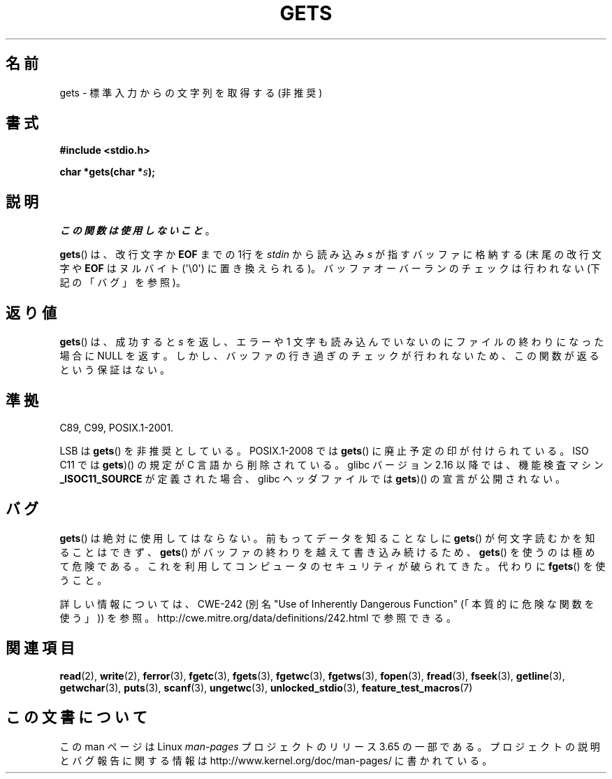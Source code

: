 .\" Copyright (c) 1993 by Thomas Koenig (ig25@rz.uni-karlsruhe.de)
.\"
.\" %%%LICENSE_START(VERBATIM)
.\" Permission is granted to make and distribute verbatim copies of this
.\" manual provided the copyright notice and this permission notice are
.\" preserved on all copies.
.\"
.\" Permission is granted to copy and distribute modified versions of this
.\" manual under the conditions for verbatim copying, provided that the
.\" entire resulting derived work is distributed under the terms of a
.\" permission notice identical to this one.
.\"
.\" Since the Linux kernel and libraries are constantly changing, this
.\" manual page may be incorrect or out-of-date.  The author(s) assume no
.\" responsibility for errors or omissions, or for damages resulting from
.\" the use of the information contained herein.  The author(s) may not
.\" have taken the same level of care in the production of this manual,
.\" which is licensed free of charge, as they might when working
.\" professionally.
.\"
.\" Formatted or processed versions of this manual, if unaccompanied by
.\" the source, must acknowledge the copyright and authors of this work.
.\" %%%LICENSE_END
.\"
.\" Modified Wed Jul 28 11:12:07 1993 by Rik Faith (faith@cs.unc.edu)
.\" Modified Fri Sep  8 15:48:13 1995 by Andries Brouwer (aeb@cwi.nl)
.\" Modified 2013-12-31, David Malcolm <dmalcolm@redhat.com>
.\"     Split gets(3) into its own page; fgetc() et al. move to fgetc(3)
.\"*******************************************************************
.\"
.\" This file was generated with po4a. Translate the source file.
.\"
.\"*******************************************************************
.\"
.\" Japanese Version Copyright (c) 1997 IMAMURA Nobutaka
.\"         all rights reserved.
.\" Translated 1997-02-14, IMAMURA Nobutaka <imamura@spp.hpc.fujitsu.co.jp>
.\" Updated 1999-08-29, Kentaro Shirakata <argrath@ub32.org>
.\" Updated 2001-11-02, Kentaro Shirakata <argrath@ub32.org>
.\" Updated 2005-09-06, Akihiro MOTOKI <amotoki@dd.iij4u.or.jp>
.\" Updated 2012-04-30, Akihiro MOTOKI <amotoki@gmail.com>
.\"
.TH GETS 3 2014\-01\-24 GNU "Linux Programmer's Manual"
.SH 名前
gets \- 標準入力からの文字列を取得する (非推奨)
.SH 書式
.nf
\fB#include <stdio.h>\fP
.sp
\fBchar *gets(char *\fP\fIs\fP\fB);\fP
.fi
.SH 説明
\fIこの関数は使用しないこと\fP。

\fBgets\fP()  は、改行文字か \fBEOF\fP までの 1行を \fIstdin\fP から読み込み \fIs\fP が指すバッファに格納する
(末尾の改行文字や \fBEOF\fP はヌルバイト (\(aq\e0\(aq) に置き換えられる)。 バッファオーバーランのチェックは行われない
(下記の「バグ」を参照)。
.SH 返り値
\fBgets\fP() は、成功すると \fIs\fP を返し、エラーや 1 文字も読み込んでいないのにファイルの終わりになった 場合に NULL を返す。
しかし、バッファの行き過ぎのチェックが行われないため、この関数が返るという保証はない。
.SH 準拠
C89, C99, POSIX.1\-2001.

LSB は \fBgets\fP() を非推奨としている。
POSIX.1\-2008 では \fBgets\fP() に廃止予定の印が付けられている。
ISO C11 では \fBgets\fP)() の規定が C 言語から削除されている。
glibc バージョン 2.16 以降では、機能検査マシン \fB_ISOC11_SOURCE\fP が定義された
場合、glibc ヘッダファイルでは \fBgets\fP)() の宣言が公開されない。
.SH バグ
\fBgets\fP()  は絶対に使用してはならない。 前もってデータを知ることなしに \fBgets\fP()  が何文字読むかを知ることはできず、
\fBgets\fP()  がバッファの終わりを越えて書き込み続けるため、 \fBgets\fP()  を使うのは極めて危険である。
これを利用してコンピュータのセキュリティが破られてきた。 代わりに \fBfgets\fP()  を使うこと。

詳しい情報については、CWE\-242 (別名 "Use of Inherently Dangerous Function"
(「本質的に危険な関数を使う」)) を参照。 http://cwe.mitre.org/data/definitions/242.html
で参照できる。
.SH 関連項目
\fBread\fP(2), \fBwrite\fP(2), \fBferror\fP(3), \fBfgetc\fP(3), \fBfgets\fP(3),
\fBfgetwc\fP(3), \fBfgetws\fP(3), \fBfopen\fP(3), \fBfread\fP(3), \fBfseek\fP(3),
\fBgetline\fP(3), \fBgetwchar\fP(3), \fBputs\fP(3), \fBscanf\fP(3), \fBungetwc\fP(3),
\fBunlocked_stdio\fP(3), \fBfeature_test_macros\fP(7)
.SH この文書について
この man ページは Linux \fIman\-pages\fP プロジェクトのリリース 3.65 の一部
である。プロジェクトの説明とバグ報告に関する情報は
http://www.kernel.org/doc/man\-pages/ に書かれている。
